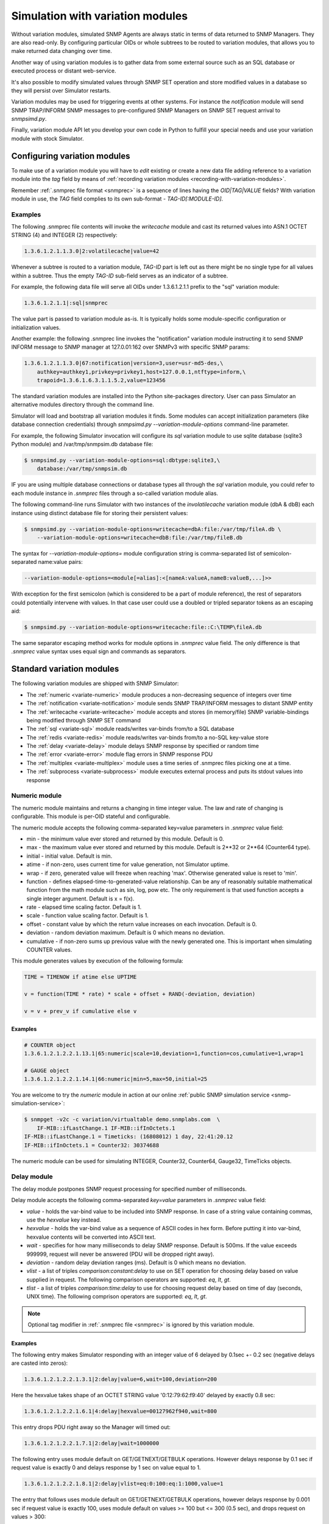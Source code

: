 
.. _simulation-with-variation-modules:

Simulation with variation modules
=================================

Without variation modules, simulated SNMP Agents are always static
in terms of data returned to SNMP Managers. They are also read-only.
By configuring particular OIDs or whole subtrees to be routed to
variation modules, that allows you to make returned data changing
over time.

Another way of using variation modules is to gather data from some
external source such as an SQL database or executed process or distant
web-service.

It's also possible to modify simulated values through SNMP SET operation
and store modified values in a database so they will persist over Simulator
restarts.

Variation modules may be used for triggering events at other systems. For
instance the *notification* module will send SNMP TRAP/INFORM SNMP messages
to pre-configured SNMP Managers on SNMP SET request arrival to *snmpsimd.py*.

Finally, variation module API let you develop your own code in Python
to fulfill your special needs and use your variation module with stock
Simulator.

.. _configuring-simulation-with-variation-modules:

Configuring variation modules
-----------------------------

To make use of a variation module you will have to *edit* existing
or create a new data file adding reference to a variation module into 
the *tag* field by means of
:ref:`recording variation modules <recording-with-variation-modules>`.

Remember :ref:`.snmprec file format <snmprec>` is a sequence of lines having
the *OID|TAG|VALUE* fields? With variation module in use, the *TAG* field complies
to its own sub-format - *TAG-ID[:MODULE-ID]*.

Examples
++++++++

The following .snmprec file contents will invoke the *writecache* module and cast
its returned values into ASN.1 OCTET STRING (4) and INTEGER (2) respectively:

.. code-block:: bash

    1.3.6.1.2.1.1.3.0|2:volatilecache|value=42

Whenever a subtree is routed to a variation module, *TAG-ID* part is left out
as there might be no single type for all values within a subtree. Thus the
empty *TAG-ID* sub-field serves as an indicator of a subtree.

For example, the following data file will serve all OIDs under 1.3.6.1.2.1.1
prefix to the "sql" variation module:

.. code-block:: bash

    1.3.6.1.2.1.1|:sql|snmprec

The value part is passed to variation module as-is. It is typically holds some
module-specific configuration or initialization values.

Another example: the following .snmprec line invokes the "notification"
variation module instructing it to send SNMP INFORM message to SNMP
manager at 127.0.01:162 over SNMPv3 with specific SNMP params:

.. code-block:: bash

    1.3.6.1.2.1.1.3.0|67:notification|version=3,user=usr-md5-des,\
        authkey=authkey1,privkey=privkey1,host=127.0.0.1,ntftype=inform,\
        trapoid=1.3.6.1.6.3.1.1.5.2,value=123456

The standard variation modules are installed into the Python site-packages
directory. User can pass Simulator an alternative modules directory through
the command line.

Simulator will load and bootstrap all variation modules it finds. Some
modules can accept initialization parameters (like database connection
credentials) through *snmpsimd.py* *--variation-module-options* command-line
parameter.

For example, the following Simulator invocation will configure its
*sql* variation module to use sqlite database (sqlite3 Python module)
and /var/tmp/snmpsim.db database file:

.. code-block:: bash

    $ snmpsimd.py --variation-module-options=sql:dbtype:sqlite3,\
        database:/var/tmp/snmpsim.db

IF you are using multiple database connections or database types
all through the *sql* variation module, you could refer to each
module instance in *.snmprec* files through a so-called variation
module alias.

The following command-line runs Simulator with two instances of the
*involatilecache* variation module (dbA & dbB) each instance using
distinct database file for storing their persistent values:

.. code-block:: bash

    $ snmpsimd.py --variation-module-options=writecache=dbA:file:/var/tmp/fileA.db \
        --variation-module-options=writecache=dbB:file:/var/tmp/fileB.db

The syntax for *--variation-module-options=* module configuration string is
comma-separated list of semicolon-separated name:value pairs:

.. code-block:: bash

    --variation-module-options=<module[=alias]:<[nameA:valueA,nameB:valueB,...]>>

With exception for the first semicolon (which is considered to be a part
of module reference), the rest of separators could potentially intervene
with values. In that case user could use a doubled or tripled separator
tokens as an escaping aid:

.. code-block:: bash

    $ snmpsimd.py --variation-module-options=writecache:file::C:\TEMP\fileA.db

The same separator escaping method works for module options in *.snmprec* value
field. The only difference is that *.snmprec* value syntax uses equal sign and
commands as separators.

.. _standard-variation-modules:

Standard variation modules
--------------------------

The following variation modules are shipped with SNMP Simulator:

* The :ref:`numeric <variate-numeric>` module produces a non-decreasing
  sequence of integers over time
* The :ref:`notification <variate-notification>` module sends SNMP TRAP/INFORM
  messages to distant SNMP entity
* The :ref:`writecache <variate-writecache>` module accepts and stores (in memory/file)
  SNMP variable-bindings being modified through SNMP SET command
* The :ref:`sql <variate-sql>` module reads/writes var-binds from/to a SQL database
* The :ref:`redis <variate-redis>` module reads/writes var-binds from/to a no-SQL
  key-value store
* The :ref:`delay <variate-delay>` module delays SNMP response by specified
  or random time
* The :ref:`error <variate-error>` module flag errors in SNMP response PDU
* The :ref:`multiplex <variate-multiplex>` module uses a time series of .snmprec
  files picking one at a time.
* The :ref:`subprocess <variate-subprocess>` module executes external process and
  puts its stdout values into response

.. _variate-numeric:

Numeric module
++++++++++++++

The numeric module maintains and returns a changing in time integer value.
The law and rate of changing is configurable. This module is per-OID
stateful and configurable.

The numeric module accepts the following comma-separated key=value parameters
in *.snmprec* value field:

* min - the minimum value ever stored and returned by this module.
  Default is 0.
* max - the maximum value ever stored and returned by this module.
  Default is 2\*\*32 or 2\*\*64 (Counter64 type).
* initial - initial value. Default is min.
* atime - if non-zero, uses current time for value generation, not Simulator uptime.
* wrap - if zero, generated value will freeze when reaching 'max'. Otherwise
  generated value is reset to 'min'.
* function - defines elapsed-time-to-generated-value relationship. Can be
  any of reasonably suitable mathematical function from the
  math module such as sin, log, pow etc. The only requirement
  is that used function accepts a single integer argument.
  Default is x = f(x).
* rate - elapsed time scaling factor. Default is 1.
* scale - function value scaling factor. Default is 1.
* offset - constant value by which the return value increases on each
  invocation. Default is 0.
* deviation - random deviation maximum. Default is 0 which means no
  deviation.
* cumulative - if non-zero sums up previous value with the newly
  generated one. This is important when simulating COUNTER values.

This module generates values by execution of the following formula:

.. code-block:: python

  TIME = TIMENOW if atime else UPTIME

  v = function(TIME * rate) * scale + offset + RAND(-deviation, deviation)

  v = v + prev_v if cumulative else v

Examples
~~~~~~~~

.. code-block:: bash

    # COUNTER object
    1.3.6.1.2.1.2.2.1.13.1|65:numeric|scale=10,deviation=1,function=cos,cumulative=1,wrap=1

    # GAUGE object
    1.3.6.1.2.1.2.2.1.14.1|66:numeric|min=5,max=50,initial=25

You are welcome to try the *numeric* module in action at our online
:ref:`public SNMP simulation service <snmp-simulation-service>`:

.. code-block:: bash

    $ snmpget -v2c -c variation/virtualtable demo.snmplabs.com  \
        IF-MIB::ifLastChange.1 IF-MIB::ifInOctets.1
    IF-MIB::ifLastChange.1 = Timeticks: (16808012) 1 day, 22:41:20.12
    IF-MIB::ifInOctets.1 = Counter32: 30374688

The numeric module can be used for simulating INTEGER, Counter32, Counter64,
Gauge32, TimeTicks objects.

.. _variate-delay:

Delay module
++++++++++++

The delay module postpones SNMP request processing for specified number of
milliseconds.

Delay module accepts the following comma-separated *key=value* parameters
in *.snmprec* value field:

* *value* - holds the var-bind value to be included into SNMP response.
  In case of a string value containing commas, use the *hexvalue*
  key instead.
* *hexvalue* - holds the var-bind value as a sequence of ASCII codes in hex
  form. Before putting it into var-bind, hexvalue contents will
  be converted into ASCII text.
* *wait* - specifies for how many milliseconds to delay SNMP response.
  Default is 500ms. If the value exceeds 999999, request will never
  be answered (PDU will be dropped right away).
* *deviation* - random delay deviation ranges (ms). Default is 0 which means
  no deviation.
* *vlist* - a list of triples *comparison:constant:delay* to use on SET
  operation for choosing delay based on value supplied in request.
  The following comparison operators are supported: *eq*, *lt*, *gt*.
* *tlist* - a list of triples *comparison:time:delay* to use for choosing
  request delay based on time of day (seconds, UNIX time).
  The following comprison operators are supported: *eq*, *lt*, *gt*.

.. note::

   Optional tag modifier in :ref:`.snmprec file <snmprec>` is ignored by this variation module.

Examples
~~~~~~~~

The following entry makes Simulator responding with an integer value of
6 delayed by 0.1sec +- 0.2 sec (negative delays are casted into zeros):

.. code-block:: bash

    1.3.6.1.2.1.2.2.1.3.1|2:delay|value=6,wait=100,deviation=200

Here the hexvalue takes shape of an OCTET STRING value '0:12:79:62:f9:40'
delayed by exactly 0.8 sec:

.. code-block:: bash

    1.3.6.1.2.1.2.2.1.6.1|4:delay|hexvalue=00127962f940,wait=800

This entry drops PDU right away so the Manager will timed out:

.. code-block:: bash

    1.3.6.1.2.1.2.2.1.7.1|2:delay|wait=1000000

The following entry uses module default on GET/GETNEXT/GETBULK operations.
However delays response by 0.1 sec if request value is exactly 0 and delays
response by 1 sec on value equal to 1.

.. code-block:: bash

    1.3.6.1.2.1.2.2.1.8.1|2:delay|vlist=eq:0:100:eq:1:1000,value=1

The entry that follows uses module default on GET/GETNEXT/GETBULK operations,
however delays response by 0.001 sec if request value is exactly 100,
uses module default on values >= 100 but <= 300 (0.5 sec), and drops request
on values > 300:

.. code-block:: bash

    1.3.6.1.2.1.2.2.1.9.1|67:delay|vlist=lt:100:1:gt:300:1000000,value=150

The next example will simulate an unavailable Agent past 01.04.2013 (1364860800
in UNIX time):

.. code-block:: bash

    1.3.6.1.2.1.2.2.1.10.1|67:delay|tlist=gt:1364860800:1000000,value=150

.. note::

    Since SNMP Simulator is internally an asynchronous, single-thread
    application, any delayed response will block all concurrent requests
    processing as well.

.. _variate-error:

Error module
++++++++++++

The error module flags a configured error at SNMP response PDU.

Error module accepts the following comma-separated key=value parameters
in *.snmprec* value field:


* *op* - either of *get*, *set* or *any* values to indicate SNMP operation
  that would trigger error response. Here *get* also enables GETNEXT
  and GETBULK operations. Default is *any*.
* *value* - holds the var-bind value to be included into SNMP response.
  In case of a string value containing commas, use the *hexvalue* key
  instead.
* *hexvalue* - holds the var-bind value as a sequence of ASCII codes in hex
  form. Before putting it into var-bind, hexvalue contents will
  be converted into ASCII text.
* *status* - specifies error to be flagged. The following SNMP errors codes are
  supported:

  - *tooBig*
  - *noSuchName* (only makes sense for SNMP v1)
  - *badValue*
  - *readOnly*
  - *genError*
  - *noAccess*
  - *wrongType*
  - *wrongValue*
  - *noCreation*
  - *inconsistentValue*
  - *resourceUnavailable*
  - *commitFailed*
  - *undoFailed*
  - *authorizationError*
  - *notWritable*
  - *inconsistentName*
  - *noSuchObject*
  - *noSuchInstance*
  - *endOfMib*

.. note::

   When *tooBig* error is flagged, variable-bindings list is automatically
   reset to empty as per :RFC:`1905#section-4.2.2`.

* *vlist* - a list of triples (comparison:constant:error) to use as an access
  list for SET values.

  The following comparison operators  are supported:

  - *eq*
  - *lt*
  - *gt*

  The following SNMP errors are supported (case-insensitive):

  - *tooBig*
  - *noSuchName* (only makes sense for SNMP v1)
  - *badValue*
  - *readOnly*
  - *genError*
  - *noAccess*
  - *wrongType*
  - *wrongValue*
  - *noCreation*
  - *inconsistentValue*
  - *resourceUnavailable*
  - *commitFailed*
  - *undoFailed*
  - *authorizationError*
  - *notWritable*
  - *inconsistentName*
  - *noSuchObject*
  - *noSuchInstance*
  - *endOfMib*

.. note::

   Optional tag modifier in :ref:`.snmprec file <snmprec>` is ignored by this variation module.

Examples
~~~~~~~~

.. code-block:: bash

    1.3.6.1.2.1.2.2.1.1.1|2:error|op=get,status=authorizationError,value=1
    1.3.6.1.2.1.2.2.1.2.1|4:error|op=set,status=commitfailed,hexvalue=00127962f940
    1.3.6.1.2.1.2.2.1.3.1|2:error|vlist=gt:2:wrongvalue,value=1
    1.3.6.1.2.1.2.2.1.6.1|4:error|status=noaccess

The first entry flags *authorizationError* on GET* and no error
on SET. Second entry flags *commitfailed* on SET but responds without errors
to GET*. Third entry fails with *wrongvalue* only on SET with values > 2.
Finally, forth entry always flags *noaccess* error.

.. _variate-writecache:

Writecache module
+++++++++++++++++

The *writecache* module lets you make particular OID at a *.snmprec* file
writable via SNMP SET operation. The new value will be stored in Simulator
process's memory or disk-based data store and communicated back on SNMP
GET/GETNEXT/GETBULK operations. Data saved in disk-based data store will
NOT be lost upon Simulator restart.

Module initialization allows for passing a name of a database file to be
used as a disk-based data store:

.. code-block:: bash

    $ snmpsimd.py --variation-module-options=writecache:file:/tmp/shelves.db

All modifed values will be kept and then subsequently used on a per-OID
basis in the specified file. If data store file is not specified, the
*writecache* module will keep all its data in [volatile] memory.

The *writecache* module accepts the following comma-separated *key=value*
parameters in *.snmprec* value field:

* *value* - holds the var-bind value to be included into SNMP response.
  In case of a string value containing commas, use *hexvalue*
  instead.
* *hexvalue* - holds the var-bind value as a sequence of ASCII codes in hex
  form. Before putting it into var-bind, hexvalue contents will be converted
  into ASCII text.
* *vlist* - a list of triples *comparison:constant:error* to use as an access
  list for SET values.

  The following comparison operators  are supported:

  - *eq*
  - *lt*
  - *gt*

  The following SNMP errors are supported (case-insensitive):

  - *genError*
  - *noAccess*
  - *wrongType*
  - *wrongValue*
  - *noCreation*
  - *inconsistentValue*
  - *resourceUnavailable*
  - *commitFailed*
  - *undoFailed*
  - *authorizationError*
  - *notWritable*
  - *inconsistentName*
  - *noSuchObject*
  - *noSuchInstance*
  - *endOfMib*

.. note::

   Optional tag modifier in :ref:`.snmprec file <snmprec>` is ignored by this variation module.

Examples
~~~~~~~~

.. code-block:: bash

    1.3.6.1.2.1.1.3.0|2:writecache|value=42

In the above configuration, the initial value is 42 and can be modified by
the *snmpset* command (assuming correct community name and Simulator is
running locally).

.. code-block:: bash

    $ snmpset -v2c -c community localhost 1.3.6.1.2.1.1.3.0 i 24

A more complex example involves using an access list. The following example
allows only values of 1 and 2 to be SET:

.. code-block:: bash

    1.3.6.1.2.1.1.3.0|2:writecache|value=42,vlist=lt:1:wrongvalue:gt:2:wrongvalue

Any other SET values will result in SNNP WrongValue error in response.

.. note::

    An attempt to SET a value of incompatible type will also result
    in error.

.. _variate-multiplex:

Multiplex module
++++++++++++++++

The multiplex module allows you to serve many snapshots for a single Agent
picking just one snapshot at a time for answering SNMP request. That
simulates a more natural Agent behaviour including the set of OIDs changing
in time.

This module is usually configured to serve an OID subtree in an *.snmprec*
file entry.

The multiplex module accepts the following comma-separated *key=value*
parameters in *.snmprec* value field:

* *dir* - path to *.snmprec* files directory. If path is not absolute, it
  is interpreted relative to Simulator's *--data-dir*. The
  *.snmprec* files names here must have numerical names ordered
  by time.
* *period* - specifies for how long to use each *.snmprec* snapshot before
  switching to the next one. Default is 60 seconds.
* *wrap* - if true, instructs the module to cycle through all available
  *.snmprec* files. If false, the system stops switching *.snmprec*
  files as it reaches the last one. Default is false.
* *control* - defines a new OID to be used for switching *.snmprec* file
  via SNMP SET command.

Examples
~~~~~~~~

.. code-block:: bash

    1.3.6.1.2.1.2|:multiplex|dir=variation/snapshots,period=10.0
    1.3.6.1.3.1.1|4|snmprec

The variation/snapshots/ directory contents is a name-ordered collection
of *.snmprec* files:

.. code-block:: bash

    $ ls -l /usr/local/share/snmpsim/data/variation/snapshots
    -rw-r--r--  1 root  staff  3145 Mar 30 22:52 00000.snmprec
    -rw-r--r--  1 root  staff  3145 Mar 30 22:52 00001.snmprec
    -rw-r--r--  1 root  staff  3145 Mar 30 22:52 00002.snmprec
    ...

Simulator can use each of these files only once through its
configured time series. To make it cycling over them, use *wrap*
option.

The *.snmprec* files served by the multiplex module can not include references
to variation modules.

In cases when automatic, time-based *.snmprec* multiplexing is not
applicable for simulation purposes, *.snmprec* selection can be configured:
</p>

.. code-block:: bash

    1.3.6.1.2.1.2|:multiplex|dir=variation/snapshots,control=1.3.6.1.2.1.2.999

The following command will switch multiplex module to use the first
*.snmprec* file for simulation:

.. code-block:: bash

    $ snmpset -v2c -c variation/multiplex localhost 1.3.6.1.2.1.2.999 i 0

Whenever *control* OID is present in multiplex module options, the
time-based multiplexing will not be used.

.. _variate-subprocess:

Subprocess module
+++++++++++++++++

The *subprocess* module can be used to execute an external program
passing it request data and using its stdout output as a response value.

Module invocation supports passing a *shell* option which (if true) makes
Simulator using shell for subprocess invocation. Default is True on
Windows platform and False on all others.

.. warning::

  With *shell=True*, UNIX shell gets into the pipeline what compromises
  security.

.. code-block:: bash

    $ snmpsimd.py --variation-module-options=subprocess:shell:1

Value part of *.snmprec* line should contain space-separated path
to external program executable followed by optional command-line
parameters.

SNMP request parameters could be passed to the program to be executed
by means of macro variables. With subprocess module, macro variables
names always carry '@' sign at front and back (e.g. @MACRO@).

Macros
~~~~~~

* *@DATAFILE@* - resolves into the *.snmprec* file selected by
  SNMP Simulator for serving current request
* *@OID@* - resolves into an OID of *.snmprec* line selected for serving
  current request
* *@TAG@* - resolves into the <tag> component of *.snmprec* line selected
  for serving current request
* *@ORIGOID@* - resolves into currently processed var-bind OID
* *@ORIGTAG@* - resolves into value type of currently processed var-bind
* *@ORIGVALUE@* - resolves into value of currently processed var-bind
* *@SETFLAG@* - resolves into '1' on SNMP SET, '0' otherwise
* *@NEXTFLAG@* - resolves into '1' on SNMP GETNEXT/GETBULK, '0' otherwise
* *@SUBTREEFLAG@* - resolves into '1' if the *.snmprec* file line selected
  for processing current request serves a subtree of OIDs rather than a
  single specific OID
* *@TRANSPORTDOMAIN@* - SNMP transport domain as an OID. It has a one-to-one
  relationship with local interfaces Simulator is configured to listen at
* *@TRANSPORTADDRESS@* - peer transport address
* *@SECURITYMODEL@* - SNMPv3 Security Model
* *@SECURITYNAME@* - SNMPv3 Security Name
* *@SECURITYLEVEL@* - SNMPv3 Security Level
* *@CONTEXTNAME@* - SNMPv3 Context Name

Examples
~~~~~~~~

.. code-block:: bash

    1.3.6.1.2.1.1.1.0|4:subprocess|echo SNMP Context is @DATAFILE@, received \
      request for @ORIGOID@, matched @OID@, received tag/value \
      "@ORIGTAG@"/"@ORIGVALUE@", would return value tagged @TAG@, SET request \
      flag is @SETFLAG@, next flag is @NEXTFLAG@, subtree flag is \
      @SUBTREEFLAG@
    1.3.6.1.2.1.1.3.0|2:subprocess|date +%s

The first entry simply packs all current macro variables contents as a
response string my printing them to stdout with echo, second entry invokes
the UNIX date command instructing it to report elapsed UNIX epoch time.

Note *.snmprec* tag values -- executed program's stdout will be casted into
appropriate type depending of tag indication.

.. _variate-notification:

Notification module
+++++++++++++++++++

The *notification* module can send SNMP TRAP/INFORM notifications to
distant SNMP engines by way of serving SNMP request sent to Simulator.
In other words, SNMP message sent to Simulator can trigger sending
TRAP/INFORM message to pre-configured targets.

.. note::

    No new process is created when sending SNMP notification -- *snmpsimd*'s
    own SNMP engine is reused.

The *notification* module accepts the following comma-separated *key=value*
parameters in *.snmprec* value field:

* *value* - holds the variable-bindings value to be included into SNMP
  response message.
* *op* - either of *get*, *set* or *any* values to indicate SNMP operation that
  would trigger notification. Here *get* also enables GETNEXT and GETBULK
  operations. Default is *set*.
* *vlist* - a list of pairs *comparison:constant* to use as event
  triggering criteria to be compared against SET values.
  The following comparisons are supported: *eq*, *lt*, *gt*.
* *version* - SNMP version to use (1,2c,3).
* *ntftype* - indicates notification type. Either *trap* or *inform*.
* *community* - SNMP community name. For v1, v2c only. Default is *public*.
* *trapoid* - SNMP TRAP PDU element. Default is *coldStar*.
* *uptime* - SNMP TRAP PDU element. Default is local SNMP engine uptime.
* *agentaddress* - SNMP TRAP PDU element. For v1 only. Default is local SNMP
  engine address.
* *enterprise* - SNMP TRAP PDU element. For v1 only.
* *user* - USM username. For v3 only.
* *authproto* - USM auth protocol. For v3 only. Either *md5* or *sha*.
  Default is *md5*.
* *authkey* - USM auth key. For v3 only.
* *privproto* - USM encryption protocol. For v3 only. Either *des* or *aes*.
  Default is *des*.
* *privkey* - USM encryption key. For v3 only.
* *proto* - transport protocol. Either *udp* or *udp6*. Default is *udp*.
* *host*- hostname or network address to send notification to.
* *port* - UDP port to send notification to. Default is 162.
* *varbinds* - a semicolon-separated list of *OID:TAG:VALUE:OID:TAG:VALUE...*
  of var-binds to add into SNMP TRAP PDU.

  The following *TAG* values are recognized:

  - *s* - OctetString (expects character string)
  - *h* - OctetString (expects hex string)
  - *i* - Integer32
  - *o* - ObjectName
  - *a* - IpAddress
  - *u* - Unsigned32
  - *g* - Gauge32
  - *t* - TimeTicks
  - *b* - Bits
  - *I* - Counter64

.. note::

   Optional tag modifier in :ref:`.snmprec file <snmprec>` is ignored by this variation module.

Examples
~~~~~~~~

The following three *.snmprec* lines will send SNMP v1, v2c
and v3 notifications whenever Simulator is processing GET* and/or SET
request for configured OIDs:

.. code-block:: bash

    1.3.6.1.2.1.1.1.0|4:notification|op=get,version=1,community=public,\
      proto=udp,host=127.0.0.1,port=162,ntftype=trap,\
      trapoid=1.3.6.1.4.1.20408.4.1.1.2.0.432,uptime=12345,agentaddress=127.0.0.1,\
      enterprise=1.3.6.1.4.1.20408.4.1.1.2,\
      varbinds=1.3.6.1.2.1.1.1.0:s:snmpsim agent:1.3.6.1.2.1.1.3.0:i:42,\
      value=SNMPv1 trap sender

    1.3.6.1.2.1.1.2.0|6:notification|op=set,version=2c,community=public,\
      host=127.0.0.1,ntftype=trap,trapoid=1.3.6.1.6.3.1.1.5.1,\
      varbinds=1.3.6.1.2.1.1.1.0:s:snmpsim agent:1.3.6.1.2.1.1.3.0:i:42,\
      value=1.3.6.1.1.1

    1.3.6.1.2.1.1.3.0|67:notification|version=3,user=usr-md5-des,authkey=authkey1,\
      privkey=privkey1,host=127.0.0.1,ntftype=inform,trapoid=1.3.6.1.6.3.1.1.5.2,\
      value=123456

.. note::

    The delivery status of INFORM notifications is not communicated
    back to the SNMP Manager working with Simulator.

.. _variate-sql:

SQL module
++++++++++

The *sql* module lets you keep subtrees of OIDs and their values in a
relational database. All SNMP operations are supported including
transactional SET.

Module invocation requires passing database type (sqlite3, psycopg2,
MySQL and any other compliant to 
`Python DB-API <http://www.python.org/dev/peps/pep-0249/#id7">`_
and importable as a Python module) and connect string which is database
dependant.

Besides DB-specific connect string key-value parameters,
sql module supports the following comma-separated key:value
options whilst running in recording mode:

* *dbtype* - SQL DBMS type in form of Python DPI API-compliant module.
  It will be imported into Python as specified.
* *dbtable* - Default SQL table name to use for storing recorded
  snapshot. It is used if table name is not specified in *.snmprec* file.
* *isolationlevel* - SQL transaction
  `isolation level <https://en.wikipedia.org/wiki/Isolation_(database_systems)>`_.
  Allowed values are:

  - *0* - READ UNCOMMITTED
  - *1* - READ COMMITTED
  - *2* - REPEATABLE READ
  - *3* - SERIALIZABLE

  Default is READ COMMITTED.

Database connection
~~~~~~~~~~~~~~~~~~~

For SQLite database invocation use the following command:

.. code-block:: bash

    $ snmpsimd.py --variation-module-options=sql:dbtype:sqlite3,database:/var/tmp/sqlite.db

To use a MySQL database for OID/value storage, the following Simulator
invocation would work:

.. code-block:: bash

    $ snmpsimd.py --variation-module-options=sql:dbtype:mysql.connector,\
      host:127.0.0.1,port:3306,user:snmpsim,password:snmpsim,database:snmpsim

assuming you have the
`MySQL Connector/Python driver <href="http://dev.mysql.com/doc/refman/5.5/en/connector-python.html>`_
is installed on the SNMP Simulator machine and a MySQL server running at 127.0.0.1 with MySQL user/password
snmpsim/snmpsim having full access to a database *snmpsim*

Another variation of MySQL server installation setup on a UNIX system employs
UNIX domain socket for client-server communication. In that case the following
command-line for *.snmprec* might work:

.. code-block:: bash

    $ snmpsimd.py --variation-module-options=sql:dbtype:mysql.connector,
      unix_socket:/var/run/mysql/mysql.sock,user:snmpsim,password:snmpsim,
      database:snmpsim

Alternatively, the `MySQL for Python <https://sourceforge.net/projects/mysql-python/>`_ package
can be used for Simulator to MySQL connection:

.. code-block:: bash

    $ snmpsimd.py --variation-module-options=sql:dbtype:MySQLdb,host:127.0.0.1,
      port:3306,user:snmpsim,passwd:snmpsim,db:snmpsim

If you wish to use `PostgresSQL <http://www.postgresql.org/>`_
database for OID/value storage, the following command line will do the job:

.. code-block:: bash

    $ snmpsimd.py --variation-module-options=sql:dbtype:psycopg2,
      user:snmpsim,password:snmpsim,database:snmpsim

assuming you have the
`Psycopg Python adapter <http://initd.org/psycopg/>`_ is
installed on the SNMP Simulator machine and a PostgreSQL server running locally
(accessed through default UNIX domain socket) with PostgreSQL user/password
snmpsim/snmpsim having full access to a database *snmpsim*.

Simulation data configuration
~~~~~~~~~~~~~~~~~~~~~~~~~~~~~

The *.snmprec* value is expected to hold database table name to keep
all OID-value pairs served within selected *.snmprec* line. This table
can either be created automatically whenever *sql* module is invoked in
:ref:`recording mode <record-sql>` or can be created and populated by
hand. In the latter case table layout should be as follows:

.. code-block:: bash

  CREATE TABLE <tablename> (oid text,
                            tag text,
                            value text,
                            maxaccess text)

The most usual setup is to keep many OID-value pairs in a database
table referred to by a *.snmprec* line serving a subtree of OIDs:

.. code-block:: bash

    1.3.6.1.2.1.1|:sql|snmprec

In the above case all OIDs under 1.3.6.1.2.1.1 prefix will be
handled by a sql module using 'snmprec' table.

.. note::

    To make SQL's ORDER BY clause working with OIDs, each sub-OID stored
    in the database (in case of manual database population) must be
    left-padded with a good bunch of spaces (each sub-OID width is
    10 characters).

.. _variate-redis:

Redis module
++++++++++++

The *redis* module lets you keep subtrees of OIDs and their values in a no-SQL
key-value store. Besides complete SNMP operations support, Redis server-side
Lua scripts are also supported at both variation and :ref:`recording <record-redis>`
stages.

For redis variation module to work you must also have the
`redis-py <https://github.com/andymccurdy/redis-py/tree/master/redis>`_
Python module installed on your system. Module invocation requires passing
Redis database connection string. The following parameters are supported:

* *host* - Redis hostname or IP address.
* *port* - Redis TCP port the server is listening on.
* *unix_socket* - UNIX domain socket Redis server is listening on.
* *db* - Redis database number.
* *password* - Redis database admission password.

.. code-block:: bash

    $ snmpsimd.py --variation-module-options=redis:host:127.0.0.1,port:6379,db:0


SNMP variable-bindings recorded by Simulator in a single recording session is
placed into a dedicated key namespace called "key space". This allows for keeping
many versions of the same oid-value pair either belonging to different Agents or
recorded at different times. These key spaces are organized by pre-pending
a session-unique "key space" to each key put into Redis.

Simulator keeps recorded SNMP var-binds in three types of Redis data structures:

* Redis `String <http://redis.io/commands#string>`_ where each key is
  composed from key space and an OID joint with a dash
  *<key-space>-<oid>*. Values are SNMP data type tag and value in
  :ref:`snmprec format <snmprec>`. This is where simulation
  data is stored.
* Redis `LIST <http://redis.io/commands#list>`_ object keyed
  *<key-space>|oids_ordering* where each element is a key from the
  String above. The purpose of this structure is to order
  OIDs what is important for serving SNMP GETNEXT/GETBULK queries.
* Redis `LIST <http://redis.io/commands#list>`_ object keyed
  *<key-spaces-id>* where each element is a <key-space> from the
  LIST above. The purpose of this structure is to consolidate many key
  spaces into a sequence to form simulation data time series and ease
  switching key spaces during simulation.

The data structure above can be created manually or automatically
whenever redis module is invoked in :ref:`recording mode <record-redis>`.

.. note::

    To make string-typed OIDs comparable, sub-OIDs
    of original OIDs must be left-padded with a good bunch of spaces 
    (up to 9) so that 1.3.6 will become '         1.         3.         6'.

The .snmprec value is expected to hold more Redis database access
parameters, specific to OID-value pairs served within selected
*.snmprec* line.

* *key-spaces-id* - Redis key used to store a sequence of key-spaces referring
  to oid-value collections used for simulation.
* *period* - number of seconds to switch from one key-space to another within
  the key-spaces-id list.
* *evalsha* - Redis server side 
  `Lua script <http://redis.io/commands#scripting>`_ to use for
  accessing oid-value pairs stored in Redis. If this option is not given, 
  bare Redis GET/SET commands will be used instead.

Examples
~~~~~~~~

The most usual setup is to keep many OID-value pairs in a Redis database
referred to by a *.snmprec* line serving a subtree of OIDs:

.. code-block:: bash

    1.3.6.1.2.1.1|:redis|key-spaces-id=1234

In the above case all OIDs under 1.3.6.1.2.1.1 prefix will be
handled by redis module using key spaces stored in "1234" Redis list.

For example, the "1234" keyed list can hold the following key spaces:
["4321", "4322", "4323"]. Then the following keys can be stored for
1.3.6.1.2.1.1.3.0 OID:

.. code-block:: bash

    "4321-<9 spaces>.1<9 spaces>.3<9 spaces>.6 ... <9 spaces>.3<9 spaces>.0" = "67|812981"
    "4322-<9 spaces>.1<9 spaces>.3<9 spaces>.6 ... <9 spaces>.3<9 spaces>.0" = "67|813181"
    "4323-<9 spaces>.1<9 spaces>.3<9 spaces>.6 ... <9 spaces>.3<9 spaces>.0" = "67|814233"

If *period* parameter is passed through the *.snmprec* record, Simulator will
automatically change key space every *period* seconds when gathering data
for SNMP responses. 

The *key-spaces-id* Redis list can also be manipulated by an external
application at any moment for the purpose of switching key spaces while
Simulator is running. Simulated values can also be modified on-the-fly
by an external application. However, when adding/removing OIDs, not just
modifying simulation data, care must be taken to keep the 
<key space>-oids_ordering list ordered and synchronized with the
collection of <key space>-OID keys being used for storing simulation
data.

Besides using an external application for modifying simulation data, custom
`Lua script <http://redis.io/commands#scripting>`_ can be used
for dynamic response and/or stored data modification. For example, the
following *.snmprec* entry will invoke server-side Lua script stored under
the name of "d94bf1756cda4f55bac9fe9bb872f" when getting/setting
Redis keys:

.. code-block:: bash

    1.3.6.1.2.1.1|:redis|key-spaces-id=1234,evalsha=d94bf1756cda4f55bac9fe9bb872f

Here's an example Lua script, carrying no additional logic, stored at Redis
server using the `SCRIPT LOAD <http://redis.io/commands/script-load>`_
Redis command:

.. code-block:: bash

    $ redis-cli
    127.0.0.1:6379> script load  "
      if table.getn(ARGV) > 0 then
        return redis.call('set', KEYS[1], ARGV[1])
      else
        return redis.call('get', KEYS[1])
      end
    "
    "d94bf1756cda4f55bac9fe9bb872f"
    127.0.0.1:6379>

SNMP Simulator will perform SET/GET operations through its *evalsha* script
like this:

.. code-block:: bash

    $ redis-cli
    127.0.0.1:6379> evalsha "d94bf1756cda4f55bac9fe9bb872f" 1 "4321|1.
             3.         6.         1.         2.         1.        2.      1.
             1.         0" "4|linksys router"
    127.0.0.1:6379> evalsha "d94bf1756cda4f55bac9fe9bb872f" 1 "4321|1.
             3.         6.         1.         2.         1.        2.      1.
             1.         0"
    "4|linksys router"
    127.0.0.1:6379>

A much more complex Lua scripts could be written to dynamically modify other
parts of the database, sending messages to other Redis-backed applications
through Redis's `Publish/Subscribe <http://redis.io/commands#pubsub>`_
facility.

Writing variation modules
-------------------------

Whenever you consider coding your own variation module, take a look at the
existing ones. The API is very simple - it basically takes three Python 
functions (init, process, shutdown) where process() is expected to return
a var-bind pair per each invocation.
